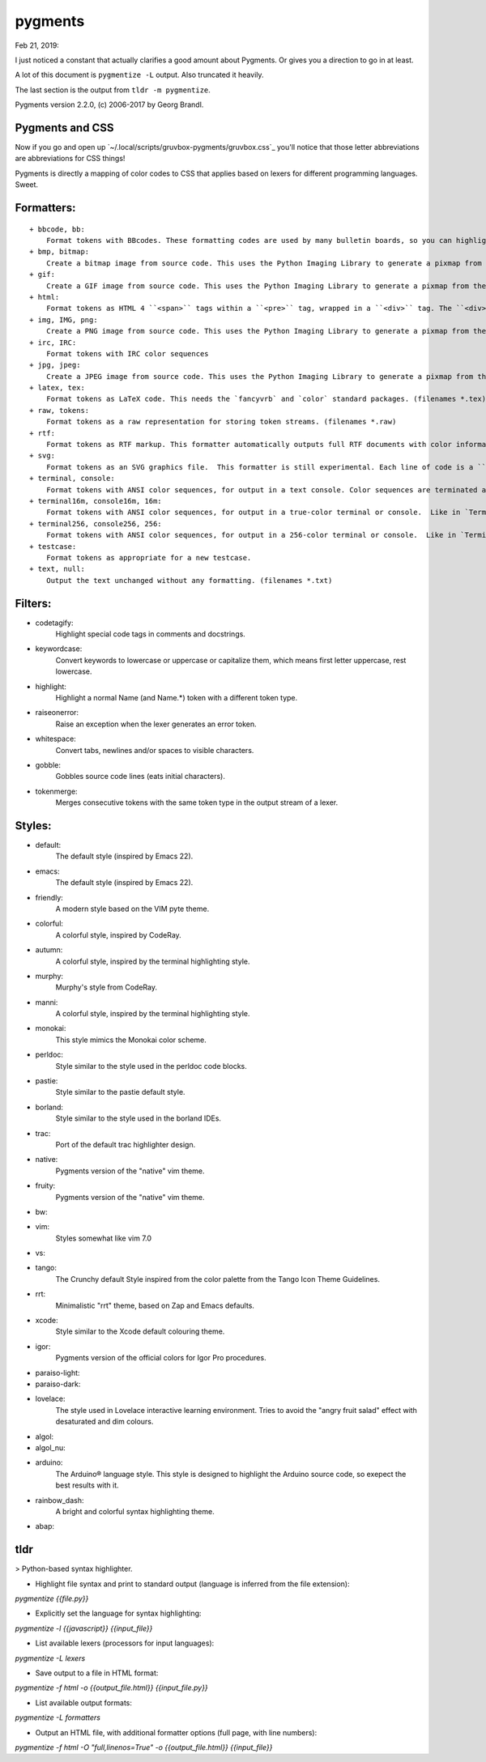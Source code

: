 pygments
==========
Feb 21, 2019:

I just noticed a constant that actually clarifies a good amount about Pygments.
Or gives you a direction to go in at least.

A lot of this document is ``pygmentize -L`` output. Also truncated it heavily.

The last section is the output from ``tldr -m pygmentize``.

Pygments version 2.2.0, (c) 2006-2017 by Georg Brandl.

Pygments and CSS
----------------

.. ipython::

   In [31]: from pygments.style import STANDARD_TYPES

   In [32]: STANDARD_TYPES
   Out[32]:
   {Token: '',
   Token.Text: '',
   Token.Text.Whitespace: 'w',
   Token.Escape: 'esc',
   Token.Error: 'err',
   Token.Other: 'x',
   Token.Keyword: 'k',
   Token.Keyword.Constant: 'kc',
   Token.Keyword.Declaration: 'kd',
   Token.Keyword.Namespace: 'kn',
   Token.Keyword.Pseudo: 'kp',
   Token.Keyword.Reserved: 'kr',
   Token.Keyword.Type: 'kt',
   Token.Name: 'n',
   Token.Name.Attribute: 'na',
   Token.Name.Builtin: 'nb',
   Token.Name.Builtin.Pseudo: 'bp',
   Token.Name.Class: 'nc',
   Token.Name.Constant: 'no',
   Token.Name.Decorator: 'nd',
   Token.Name.Entity: 'ni',
   Token.Name.Exception: 'ne',
 
Now if you go and open up `~/.local/scripts/gruvbox-pygments/gruvbox.css`_
you'll notice that those letter abbreviations are abbreviations for CSS things!

Pygments is directly a mapping of color codes to CSS that applies based on lexers
for different programming languages. Sweet.

Formatters:
-----------

::

   + bbcode, bb:
       Format tokens with BBcodes. These formatting codes are used by many bulletin boards, so you can highlight your sourcecode with pygments before posting it there.
   + bmp, bitmap:
       Create a bitmap image from source code. This uses the Python Imaging Library to generate a pixmap from the source code. (filenames *.bmp)
   + gif:
       Create a GIF image from source code. This uses the Python Imaging Library to generate a pixmap from the source code. (filenames *.gif)
   + html:
       Format tokens as HTML 4 ``<span>`` tags within a ``<pre>`` tag, wrapped in a ``<div>`` tag. The ``<div>``'s CSS class can be set by the `cssclass` option. (filenames *.html, *.htm)
   + img, IMG, png:
       Create a PNG image from source code. This uses the Python Imaging Library to generate a pixmap from the source code. (filenames *.png)
   + irc, IRC:
       Format tokens with IRC color sequences
   + jpg, jpeg:
       Create a JPEG image from source code. This uses the Python Imaging Library to generate a pixmap from the source code. (filenames *.jpg)
   + latex, tex:
       Format tokens as LaTeX code. This needs the `fancyvrb` and `color` standard packages. (filenames *.tex)
   + raw, tokens:
       Format tokens as a raw representation for storing token streams. (filenames *.raw)
   + rtf:
       Format tokens as RTF markup. This formatter automatically outputs full RTF documents with color information and other useful stuff. Perfect for Copy and Paste into Microsoft(R) Word(R) documents. (filenames *.rtf)
   + svg:
       Format tokens as an SVG graphics file.  This formatter is still experimental. Each line of code is a ``<text>`` element with explicit ``x`` and ``y`` coordinates containing ``<tspan>`` elements with the individual token styles. (filenames *.svg)
   + terminal, console:
       Format tokens with ANSI color sequences, for output in a text console. Color sequences are terminated at newlines, so that paging the output works correctly.
   + terminal16m, console16m, 16m:
       Format tokens with ANSI color sequences, for output in a true-color terminal or console.  Like in `TerminalFormatter` color sequences are terminated at newlines, so that paging the output works correctly.
   + terminal256, console256, 256:
       Format tokens with ANSI color sequences, for output in a 256-color terminal or console.  Like in `TerminalFormatter` color sequences are terminated at newlines, so that paging the output works correctly.
   + testcase:
       Format tokens as appropriate for a new testcase.
   + text, null:
       Output the text unchanged without any formatting. (filenames *.txt)

Filters:
--------
* codetagify:
    Highlight special code tags in comments and docstrings.

* keywordcase:
    Convert keywords to lowercase or uppercase or capitalize them,
    which means first letter uppercase, rest lowercase.

* highlight:
    Highlight a normal Name (and Name.*) token with a different
    token type.

* raiseonerror:
    Raise an exception when the lexer generates an error token.

* whitespace:
    Convert tabs, newlines and/or spaces to visible characters.

* gobble:
    Gobbles source code lines (eats initial characters).

* tokenmerge:
    Merges consecutive tokens with the same token type in the output
    stream of a lexer.

Styles:
-------

* default:
    The default style (inspired by Emacs 22).
* emacs:
    The default style (inspired by Emacs 22).
* friendly:
    A modern style based on the VIM pyte theme.
* colorful:
    A colorful style, inspired by CodeRay.
* autumn:
    A colorful style, inspired by the terminal highlighting style.
* murphy:
    Murphy's style from CodeRay.
* manni:
    A colorful style, inspired by the terminal highlighting style.
* monokai:
    This style mimics the Monokai color scheme.
* perldoc:
    Style similar to the style used in the perldoc code blocks.
* pastie:
    Style similar to the pastie default style.
* borland:
    Style similar to the style used in the borland IDEs.
* trac:
    Port of the default trac highlighter design.
* native:
    Pygments version of the "native" vim theme.
* fruity:
    Pygments version of the "native" vim theme.
* bw:

* vim:
    Styles somewhat like vim 7.0
* vs:

* tango:
    The Crunchy default Style inspired from the color palette from the Tango Icon Theme Guidelines.
* rrt:
    Minimalistic "rrt" theme, based on Zap and Emacs defaults.
* xcode:
    Style similar to the Xcode default colouring theme.
* igor:
    Pygments version of the official colors for Igor Pro procedures.
* paraiso-light:

* paraiso-dark:

* lovelace:
    The style used in Lovelace interactive learning environment. Tries to avoid the "angry fruit salad" effect with desaturated and dim colours.
* algol:

* algol_nu:

* arduino:
    The Arduino® language style. This style is designed to highlight the Arduino source code, so exepect the best results with it.
* rainbow_dash:
    A bright and colorful syntax highlighting theme.
* abap:

tldr
----
> Python-based syntax highlighter.

- Highlight file syntax and print to standard output (language is inferred from the file extension):

`pygmentize {{file.py}}`

- Explicitly set the language for syntax highlighting:

`pygmentize -l {{javascript}} {{input_file}}`

- List available lexers (processors for input languages):

`pygmentize -L lexers`

- Save output to a file in HTML format:

`pygmentize -f html -o {{output_file.html}} {{input_file.py}}`

- List available output formats:

`pygmentize -L formatters`

- Output an HTML file, with additional formatter options (full page, with line numbers):

`pygmentize -f html -O "full,linenos=True" -o {{output_file.html}} {{input_file}}`
